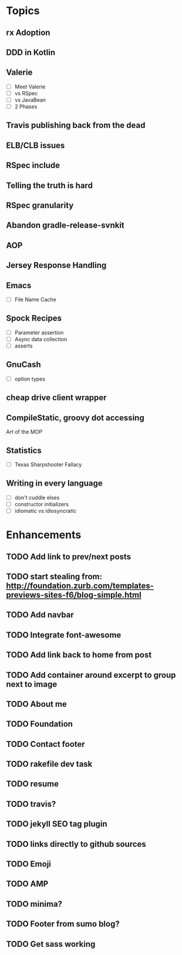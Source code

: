 * Topics
** rx Adoption
** DDD in Kotlin
** Valerie
- [ ] Meet Valerie
- [ ] vs RSpec
- [ ] vs JavaBean
- [ ] 2 Phases
** Travis publishing back from the dead
** ELB/CLB issues
** RSpec include
** Telling the truth is hard
** RSpec granularity
** Abandon gradle-release-svnkit
** AOP
** Jersey Response Handling
** Emacs
- [ ] File Name Cache
** Spock Recipes
- [ ] Parameter assertion
- [ ] Async data collection
- [ ] asserts
** GnuCash
- [ ] option types
** cheap drive client wrapper
** CompileStatic, groovy dot accessing
Art of the MOP
** Statistics
- [ ] Texas Sharpshooter Fallacy
** Writing in every language
- [ ] don't cuddle elses
- [ ] constructor initializers
- [ ] idiomatic vs idiosyncratic
* Enhancements
** TODO Add link to prev/next posts
** TODO start stealing from: http://foundation.zurb.com/templates-previews-sites-f6/blog-simple.html
** TODO Add navbar
** TODO Integrate font-awesome
** TODO Add link back to home from post
** TODO Add container around excerpt to group next to image
** TODO About me
** TODO Foundation
** TODO Contact footer
** TODO rakefile dev task
** TODO resume
** TODO travis?
** TODO jekyll SEO tag plugin
** TODO links directly to github sources
** TODO Emoji
** TODO AMP
** TODO minima?
** TODO Footer from sumo blog?
** TODO Get sass working
